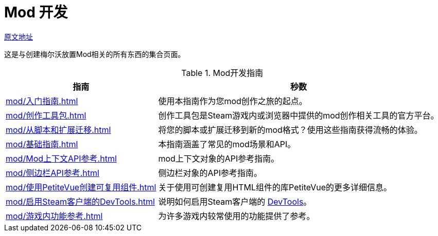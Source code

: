 = Mod 开发

https://wiki.melvoridle.com/w/Mod_Creation[原文地址,window=_target]

这是与创建梅尔沃放置Mod相关的所有东西的集合页面。

.Mod开发指南
[%autowidth]
|===
^.^|指南 ^.^|秒数

|xref:mod/入门指南.adoc[]
|使用本指南作为您mod创作之旅的起点。

|xref:mod/创作工具包.adoc[]
|创作工具包是Steam游戏内或浏览器中提供的mod创作相关工具的官方平台。

|xref:mod/从脚本和扩展迁移.adoc[]
|将您的脚本或扩展迁移到新的mod格式？使用这些指南获得流畅的体验。

|xref:mod/基础指南.adoc[]
|本指南涵盖了常见的mod场景和API。

|xref:mod/Mod上下文API参考.adoc[]
|mod上下文对象的API参考指南。

|xref:mod/侧边栏API参考.adoc[]
|侧边栏对象的API参考指南。

|xref:mod/使用PetiteVue创建可复用组件.adoc[]
|关于使用可创建复用HTML组件的库PetiteVue的更多详细信息。

|xref:mod/启用Steam客户端的DevTools.adoc[]
|说明如何启用Steam客户端的 https://developer.chrome.com/docs/devtools/[DevTools]。

|xref:mod/游戏内功能参考.adoc[]
|为许多游戏内较常使用的功能提供了参考。
|===




